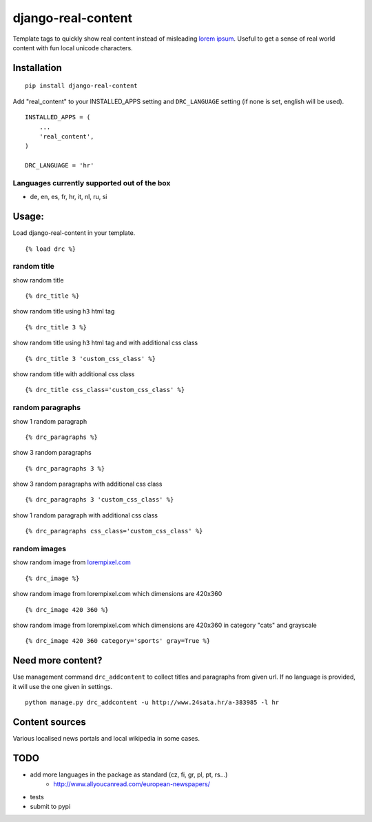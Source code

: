 ===================
django-real-content
===================

Template tags to quickly show real content instead of misleading `lorem
ipsum <http://www.smashingmagazine.com/2010/01/06/lorem-ipsum-killing-designs/>`__.
Useful to get a sense of real world content with fun local unicode
characters.

Installation
------------

::

    pip install django-real-content

Add "real\_content" to your INSTALLED\_APPS setting and ``DRC_LANGUAGE``
setting (if none is set, english will be used).

::

    INSTALLED_APPS = (
        ...
        'real_content',
    )

    DRC_LANGUAGE = 'hr'

Languages currently supported out of the box
~~~~~~~~~~~~~~~~~~~~~~~~~~~~~~~~~~~~~~~~~~~~

- de, en, es, fr, hr, it, nl, ru, si

Usage:
------

Load django-real-content in your template.

::

    {% load drc %}

random title
~~~~~~~~~~~~

show random title

::

    {% drc_title %}

show random title using ``h3`` html tag

::

    {% drc_title 3 %}

show random title using ``h3`` html tag and with additional css class

::

    {% drc_title 3 'custom_css_class' %}

show random title with additional css class

::

    {% drc_title css_class='custom_css_class' %}

random paragraphs
~~~~~~~~~~~~~~~~~

show 1 random paragraph

::

    {% drc_paragraphs %}

show 3 random paragraphs

::

    {% drc_paragraphs 3 %}

show 3 random paragraphs with additional css class

::

    {% drc_paragraphs 3 'custom_css_class' %}

show 1 random paragraph with additional css class

::

    {% drc_paragraphs css_class='custom_css_class' %}

random images
~~~~~~~~~~~~~

show random image from `lorempixel.com <http://lorempixel.com>`_

::

    {% drc_image %}

show random image from lorempixel.com which dimensions are 420x360

::

    {% drc_image 420 360 %}

show random image from lorempixel.com which dimensions are 420x360 in
category "cats" and grayscale

::

    {% drc_image 420 360 category='sports' gray=True %}

Need more content?
------------------

Use management command ``drc_addcontent`` to collect titles and
paragraphs from given url. If no language is provided, it will use the
one given in settings.

::

    python manage.py drc_addcontent -u http://www.24sata.hr/a-383985 -l hr

Content sources
---------------

Various localised news portals and local wikipedia in some cases.

TODO
----

-  add more languages in the package as standard (cz, fi, gr, pl, pt, rs...)
    - http://www.allyoucanread.com/european-newspapers/
-  tests
-  submit to pypi
